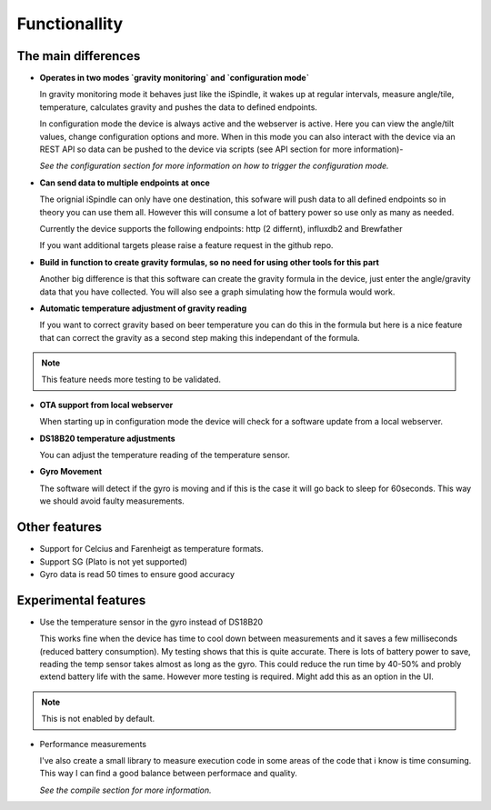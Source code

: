 Functionallity
==============

The main differences
--------------------

* **Operates in two modes `gravity monitoring` and `configuration mode`**

  In gravity monitoring mode it behaves just like the iSpindle, it wakes up at regular intervals, measure angle/tile, temperature, calculates gravity and pushes the data to defined endpoints. 

  In configuration mode the device is always active and the webserver is active. Here you can view the angle/tilt values, change configuration options and more. When in this mode you can also interact with the device
  via an REST API so data can be pushed to the device via scripts (see API section for more information)-

  *See the configuration section for more information on how to trigger the configuration mode.*

* **Can send data to multiple endpoints at once**

  The orignial iSpindle can only have one destination, this sofware will push data to all defined endpoints so in theory you can use them all. However this will consume a lot of battery power so use only as many as needed. 

  Currently the device supports the following endpoints: http (2 differnt), influxdb2 and Brewfather

  If you want additional targets please raise a feature request in the github repo.

* **Build in function to create gravity formulas, so no need for using other tools for this part**

  Another big difference is that this software can create the gravity formula in the device, just enter the angle/gravity data that you have collected. You will also see a graph simulating how the formula would work. 

* **Automatic temperature adjustment of gravity reading**

  If you want to correct gravity based on beer temperature you can do this in the formula but here is a nice feature that can correct the gravity as a second step making this independant of the formula. 

.. note::

  This feature needs more testing to be validated.

* **OTA support from local webserver**

  When starting up in configuration mode the device will check for a software update from a local webserver. 

* **DS18B20 temperature adjustments**

  You can adjust the temperature reading of the temperature sensor.

* **Gyro Movement**

  The software will detect if the gyro is moving and if this is the case it will go back to sleep for 60seconds. This way we should avoid faulty measurements.

Other features
--------------

* Support for Celcius and Farenheigt as temperature formats.

* Support SG (Plato is not yet supported)

* Gyro data is read 50 times to ensure good accuracy

Experimental features
---------------------

* Use the temperature sensor in the gyro instead of DS18B20

  This works fine when the device has time to cool down between measurements and it saves a few milliseconds (reduced battery consumption). My testing shows that this is quite accurate. 
  There is lots of battery power to save, reading the temp sensor takes almost as long as the gyro. This could reduce the run time by 40-50% and probly extend battery life with the same. 
  However more testing is required. Might add this as an option in the UI.
  
.. note::

  This is not enabled by default.

* Performance measurements 

  I've also create a small library to measure execution code in some areas of the code that i know is time consuming. This way I can find a good balance between performace and quality.

  *See the compile section for more information.*

